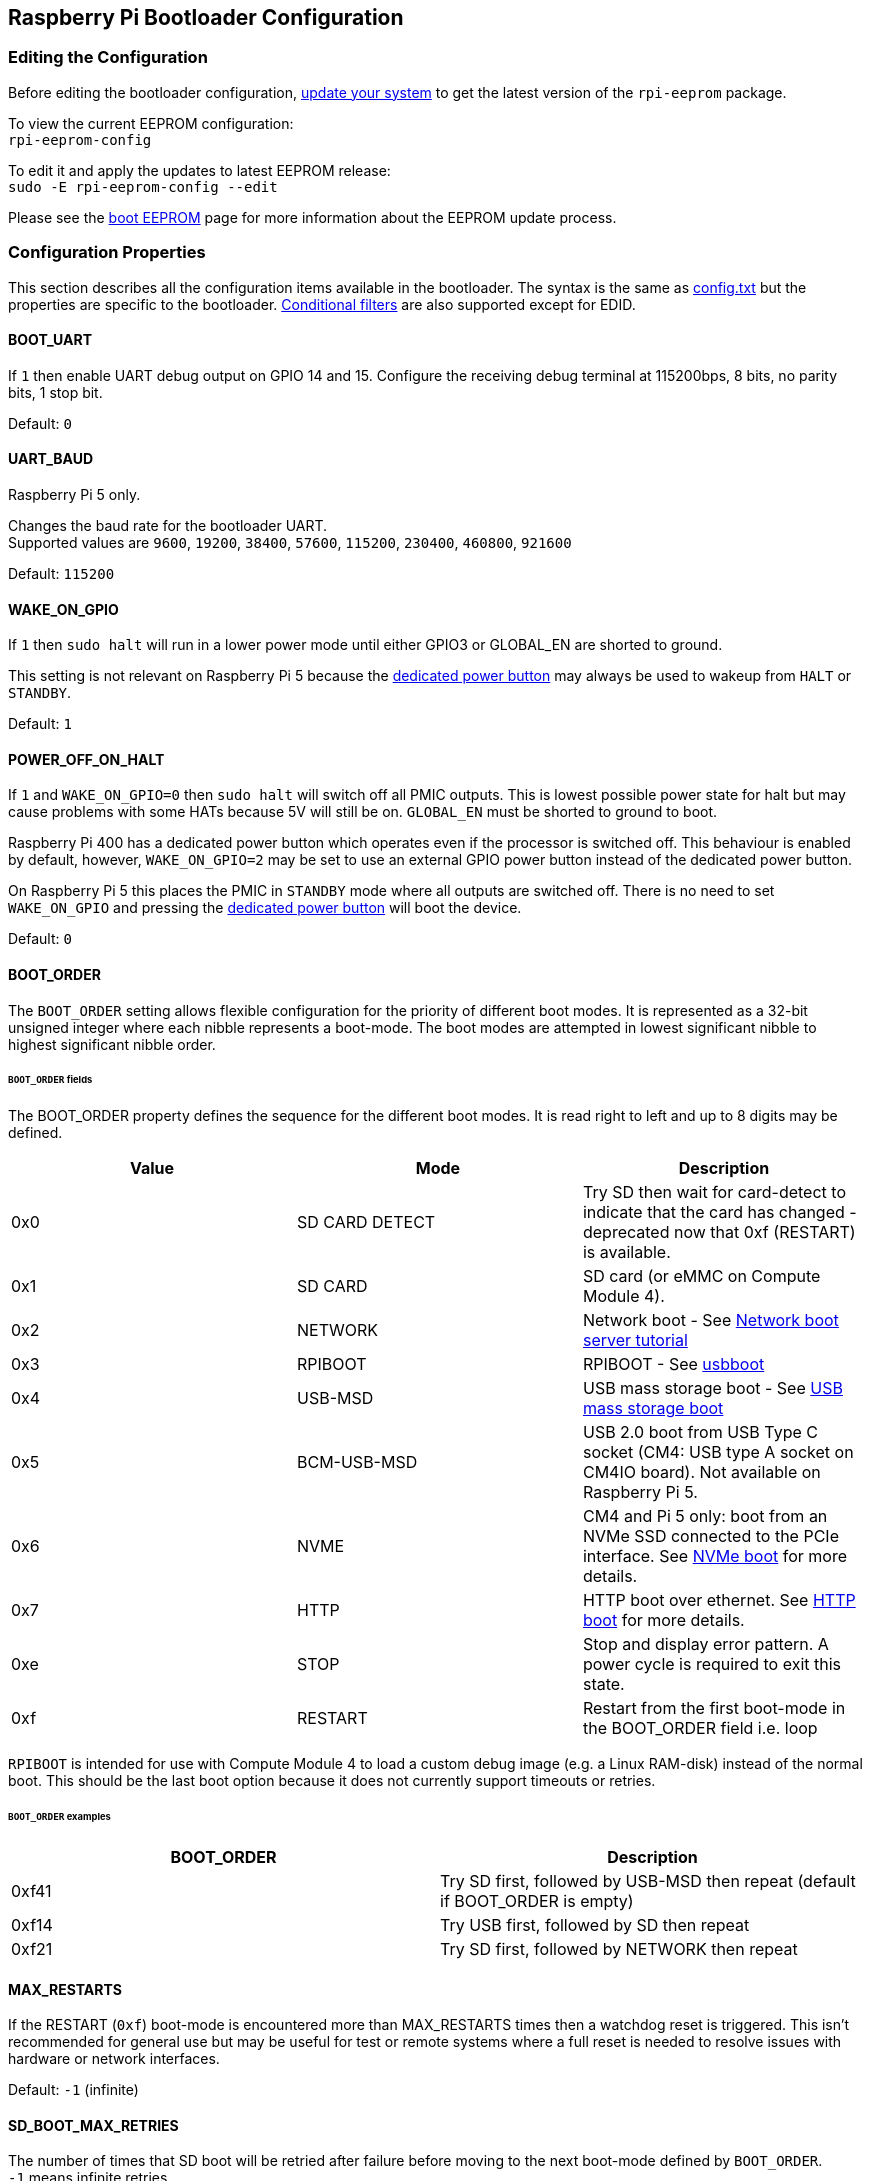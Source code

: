 == Raspberry Pi Bootloader Configuration

=== Editing the Configuration

Before editing the bootloader configuration, xref:os.adoc#updating-and-upgrading-raspberry-pi-os[update your system] to get the latest version of the `rpi-eeprom` package.

To view the current EEPROM configuration: +
`rpi-eeprom-config`

To edit it and apply the updates to latest EEPROM release: +
`sudo -E rpi-eeprom-config --edit`

Please see the xref:raspberry-pi.adoc#raspberry-pi-boot-eeprom[boot EEPROM] page for more information about the EEPROM update process.

=== Configuration Properties

This section describes all the configuration items available in the bootloader. The syntax is the same as xref:config_txt.adoc[config.txt] but the properties are specific to the bootloader. xref:config_txt.adoc#conditional-filters[Conditional filters] are also supported except for EDID.

[[BOOT_UART]]
==== BOOT_UART

If `1` then enable UART debug output on GPIO 14 and 15. Configure the receiving debug terminal at 115200bps, 8 bits, no parity bits, 1 stop bit.

Default: `0`

[[UART_BAUD]]
==== UART_BAUD
Raspberry Pi 5 only.

Changes the baud rate for the bootloader UART. +
Supported values are `9600`, `19200`, `38400`, `57600`, `115200`, `230400`, `460800`, `921600`

Default: `115200`

[[WAKE_ON_GPIO]]
==== WAKE_ON_GPIO

If `1` then `sudo halt` will run in a lower power mode until either GPIO3 or GLOBAL_EN are shorted to ground.

This setting is not relevant on Raspberry Pi 5 because the xref:raspberry-pi-5.adoc#adding-your-own-power-button[dedicated power button] may always be used to wakeup from `HALT` or `STANDBY`.

Default: `1`

[[POWER_OFF_ON_HALT]]
==== POWER_OFF_ON_HALT

If `1` and `WAKE_ON_GPIO=0` then `sudo halt` will switch off all PMIC outputs. This is lowest possible power state for halt but may cause problems with some HATs because 5V will still be on. `GLOBAL_EN` must be shorted to ground to boot.

Raspberry Pi 400 has a dedicated power button which operates even if the processor is switched off. This behaviour is enabled by default, however, `WAKE_ON_GPIO=2` may be set to use an external GPIO power button instead of the dedicated power button.

On Raspberry Pi 5 this places the PMIC in `STANDBY` mode where all outputs are switched off. There is no need to set `WAKE_ON_GPIO` and pressing the xref:raspberry-pi-5.adoc#adding-your-own-power-button[dedicated power button] will boot the device.


Default: `0`

[[BOOT_ORDER]]
==== BOOT_ORDER

The `BOOT_ORDER` setting allows flexible configuration for the priority of different boot modes. It is represented as a 32-bit unsigned integer where each nibble represents a boot-mode. The boot modes are attempted in lowest significant nibble to highest significant nibble order.


[discrete]
====== `BOOT_ORDER` fields

The BOOT_ORDER property defines the sequence for the different boot modes. It is read right to left and up to 8 digits may be defined.

|===
| Value | Mode | Description

| 0x0
| SD CARD DETECT
| Try SD then wait for card-detect to indicate that the card has changed - deprecated now that 0xf (RESTART) is available.

| 0x1
| SD CARD
| SD card (or eMMC on Compute Module 4).

| 0x2
| NETWORK
| Network boot - See xref:remote-access.adoc#network-boot-your-raspberry-pi[Network boot server tutorial]

| 0x3
| RPIBOOT
| RPIBOOT - See https://github.com/raspberrypi/usbboot[usbboot]

| 0x4
| USB-MSD
| USB mass storage boot - See xref:raspberry-pi.adoc#usb-mass-storage-boot[USB mass storage boot]

| 0x5
| BCM-USB-MSD
| USB 2.0 boot from USB Type C socket (CM4: USB type A socket on CM4IO board). Not available on Raspberry Pi 5.

| 0x6
| NVME
| CM4 and Pi 5 only: boot from an NVMe SSD connected to the PCIe interface. See xref:raspberry-pi.adoc#nvme-ssd-boot[NVMe boot] for more details.

| 0x7
| HTTP
| HTTP boot over ethernet. See xref:raspberry-pi.adoc#http-boot[HTTP boot] for more details.

| 0xe
| STOP
| Stop and display error pattern. A power cycle is required to exit this state.

| 0xf
| RESTART
| Restart from the first boot-mode in the BOOT_ORDER field i.e. loop
|===

`RPIBOOT` is intended for use with Compute Module 4 to load a custom debug image (e.g. a Linux RAM-disk) instead of the normal boot. This should be the last boot option because it does not currently support timeouts or retries.

[discrete]
====== `BOOT_ORDER` examples

|===
| BOOT_ORDER | Description

| 0xf41
| Try SD first, followed by USB-MSD then repeat (default if BOOT_ORDER is empty)

| 0xf14
| Try USB first, followed by SD then repeat

| 0xf21
| Try SD first, followed by NETWORK then repeat
|===

[[MAX_RESTARTS]]
==== MAX_RESTARTS

If the RESTART (`0xf`) boot-mode is encountered more than MAX_RESTARTS times then a watchdog reset is triggered. This isn't recommended for general use but may be useful for test or remote systems where a full reset is needed to resolve issues with hardware or network interfaces.

Default: `-1` (infinite)

[[SD_BOOT_MAX_RETRIES]]
==== SD_BOOT_MAX_RETRIES

The number of times that SD boot will be retried after failure before moving to the next boot-mode defined by `BOOT_ORDER`. +
`-1` means infinite retries.

Default: `0`

[[NET_BOOT_MAX_RETRIES]]
==== NET_BOOT_MAX_RETRIES

The number of times that network boot will be retried after failure before moving to the next boot-mode defined by `BOOT_ORDER`. +
`-1` means infinite retries.

Default: `0`

[[DHCP_TIMEOUT]]
==== DHCP_TIMEOUT

The timeout in milliseconds for the entire DHCP sequence before failing the current iteration.

Minimum: `5000` +
Default: `45000`

[[DHCP_REQ_TIMEOUT]]
==== DHCP_REQ_TIMEOUT

The timeout in milliseconds before retrying DHCP DISCOVER or DHCP REQ.

Minimum: `500` +
Default: `4000`

[[TFTP_FILE_TIMEOUT]]
==== TFTP_FILE_TIMEOUT

The timeout in milliseconds for an individual file download via TFTP.

Minimum: `5000` +
Default: `30000`

[[TFTP_IP]]
==== TFTP_IP

Optional dotted decimal ip address (e.g. `192.168.1.99`) for the TFTP server which overrides the server-ip from the DHCP request. +
This may be useful on home networks because tftpd-hpa can be used instead of dnsmasq where broadband router is the DHCP server.

Default: ""

[[TFTP_PREFIX]]
==== TFTP_PREFIX

In order to support unique TFTP boot directories for each Raspberry Pi the bootloader prefixes the filenames with a device specific directory. If neither start4.elf nor start.elf are found in the prefixed directory then the prefix is cleared.
On earlier models the serial number is used as the prefix, however, on Raspberry Pi 4 the MAC address is no longer generated from the serial number making it difficult to automatically create tftpboot directories on the server by inspecting DHCPDISCOVER packets. To support this the TFTP_PREFIX may be customized to either be the MAC address, a fixed value or the serial number (default).

|===
| Value | Description

| 0
| Use the serial number e.g. `9ffefdef/`

| 1
| Use the string specified by TFTP_PREFIX_STR

| 2
| Use the MAC address e.g. `dc-a6-32-01-36-c2/`
|===

Default: 0

[[TFTP_PREFIX_STR]]
==== TFTP_PREFIX_STR

Specify the custom directory prefix string used when `TFTP_PREFIX` is set to 1. For example:- `TFTP_PREFIX_STR=tftp_test/`

Default: "" +
Max length: 32 characters

[[PXE_OPTION43]]
==== PXE_OPTION43

Overrides the PXE Option43 match string with a different string. It's normally better to apply customisations to the DHCP server than change the client behaviour but this option is provided in case that's not possible.

Default: `Raspberry Pi Boot`

[[DHCP_OPTION97]]
==== DHCP_OPTION97

In earlier releases the client GUID (Option97) was just the serial number repeated 4 times. By default, the new GUID format is
the concatenation of the fourcc for `RPi4` (0x34695052 - little endian), the board revision (e.g. 0x00c03111) (4-bytes), the least significant 4 bytes of the mac address and the 4-byte serial number.
This is intended to be unique but also provide structured information to the DHCP server, allowing Raspberry Pi 4 computers to be identified without relying upon the Ethernet MAC OUID.

Specify DHCP_OPTION97=0 to revert the old behaviour or a non-zero hex-value to specify a custom 4-byte prefix.

Default: `0x34695052`

[[MAC_ADDRESS]]
==== MAC_ADDRESS

Overrides the Raspberry Pi Ethernet MAC address with the given value. e.g. `dc:a6:32:01:36:c2`

Default: ""

[[MAC_ADDRESS_OTP]]
==== MAC_ADDRESS_OTP
Overrides the Raspberry Pi Ethernet MAC address with a value stored in the xref:raspberry-pi.adoc#write-and-read-customer-otp-values[Customer OTP] registers.

For example, to use a MAC address stored in rows 0 and 1 of the `Customer OTP`.
----
MAC_ADDRESS_OTP=0,1
----

The first value (row 0 in the example) contains the OUI and the most significant 8 bits of the MAC address. The second value (row 1 in the example) stores the remaining 16-bits of the MAC address.
This is the same format as used for the Raspberry Pi MAC address programmed at manufacture.

Any two customer rows may be selected and combined in either order. 

The `Customer OTP` rows are OTP registers 36 to 43 in the `vcgencmd otp_dump` output so if the first two rows are programmed as follows then `MAC_ADDRESS_OTP=0,1` would give a MAC address of `e4:5f:01:20:24:7e`.

----
36:247e0000
37:e45f0120
----

Default: ""

==== Static IP address configuration

If TFTP_IP and the following options are set then DHCP is skipped and the static IP configuration is applied. If the TFTP server is on the same subnet as the client then GATEWAY may be omitted.

[[CLIENT_IP]]
===== CLIENT_IP

The IP address of the client e.g. `192.168.0.32`

Default: ""

[[SUBNET]]
===== SUBNET

The subnet address mask e.g. `255.255.255.0`

Default: ""

[[GATEWAY]]
===== GATEWAY

The gateway address to use if the TFTP server is on a different subnet e.g. `192.168.0.1`

Default: ""

[[DISABLE_HDMI]]
==== DISABLE_HDMI

The xref:raspberry-pi.adoc#boot-diagnostics-on-the-raspberry-pi-4[HDMI boot diagnostics] display is disabled if `DISABLE_HDMI=1`. Other non-zero values are reserved for future use.

Default: `0`

[[HDMI_DELAY]]
==== HDMI_DELAY

Skip rendering of the HDMI diagnostics display for up to N seconds (default 5) unless a fatal error occurs. The default behaviour is designed to avoid the bootloader diagnostics screen from briefly appearing during a normal SD / USB boot.

Default: `5`

[[ENABLE_SELF_UPDATE]]
==== ENABLE_SELF_UPDATE

Enables the bootloader to update itself from a TFTP or USB mass storage device (MSD) boot filesystem.

If self update is enabled then the bootloader will look for the update files (.sig/.upd) in the boot file system. If the update image differs from the current image then the update is applied and system is reset. Otherwise, if the EEPROM images are byte-for-byte identical then boot continues as normal.

Notes:-

* Self-update is not enabled in SD boot; the ROM can already load recovery.bin from the SD card.
* Bootloader releases prior to 2021 do not support `self-update`.
* For network boot make sure that the TFTP `boot` directory can be mounted via NFS and that `rpi-eeprom-update` can write to it.

Default: `1`

[[FREEZE_VERSION]]
==== FREEZE_VERSION

Previously this property was only checked by the `rpi-eeprom-update` script. However, now that self-update is enabled the bootloader will also check this property. If set to 1, this overrides `ENABLE_SELF_UPDATE` to stop automatic updates. To disable `FREEZE_VERSION` you will have to use an SD card boot with recovery.bin.

*Custom EEPROM update scripts must also check this flag.*

Default: `0`

[[HTTP_HOST]]
==== HTTP_HOST

If network install or HTTP boot is initiated, `boot.img` and `boot.sig` are downloaded from this server.

Invalid host names will be ignored. They should only contain lower case alphanumeric characters and `-` or `.`.
If `HTTP_HOST` is set then HTTPS is disabled and plain HTTP used instead.
You can specify an IP address to avoid the need for a DNS lookup.
Don`t include the HTTP scheme or any forward slashes in the hostname.

Default: `fw-download-alias1.raspberrypi.com`

[[HTTP_PORT]]
==== HTTP_PORT

You can use this property to change the port used for network install and HTTP boot. HTTPS is enabled when using the default host `fw-download-alias1.raspberrypi.com`. If `HTTP_HOST` is changed then HTTPS is disabled and plain HTTP will be used instead.

When HTTPS is disabled, plain HTTP will still be used even if `HTTP_PORT` is changed to `443`.

Default: `443` if HTTPS is enabled otherwise `80`

[[HTTP_PATH]]
==== HTTP_PATH

The path used for network install and HTTP boot.

The case of the path *is* significant.
Use forward (Linux) slashes for the path separator.
Leading and trailing forward slashes are not required.

If `HTTP_HOST` is not set, `HTTP_PATH` is ignored and the URL will be `\https://fw-download-alias1.raspberrypi.com:443/net_install/boot.img`. If `HTTP_HOST` is set the URL will be `\http://<HTTP_HOST>:<HTTP_PORT>/<HTTP_PATH>/boot.img`

Default: `net_install`

[[IMAGER_REPO_URL]]
==== IMAGER_REPO_URL

The embedded Raspberry Pi Imager application is configured with a json file downloaded at startup.

You can change the URL of the json file used by the embedded Raspberry Pi Imager application to get it to offer your own images.
You can test this with the standard https://www.raspberrypi.com/software/[Raspberry Pi Imager] application by passing the URL via the `--repo` argument.

Default: `\http://downloads.raspberrypi.org/os_list_imagingutility_v3.json`

[[NET_INSTALL_ENABLED]]
==== NET_INSTALL_ENABLED

When network install is enabled, the bootloader displays the network install screen on boot if it detects a keyboard.

To enable network install, add `NET_INSTALL_ENABLED=1`, or to disable network install add `NET_INSTALL_ENABLED=0`.

This setting is ignored and network install is disabled if `DISABLE_HDMI=1` is set.

In order to detect the keyboard, network install must initialise the USB controller and enumerate devices. This increases boot time by approximately 1 second so it may be advantageous to disable network install in some embedded applications.

Default: `1` on Raspberry Pi 4 and Raspberry Pi 400, and `0` on Compute Module 4.

[[NET_INSTALL_KEYBOARD_WAIT]]
==== NET_INSTALL_KEYBOARD_WAIT

If network install is enabled, the bootloader attempts to detect a keyboard and the `SHIFT` key to initiate network install. You can change the length of this wait in milliseconds with this property.

Setting this to `0` disables the keyboard wait, although network install can still be initiated if no boot files are found and USB boot-mode `4` is in `BOOT_ORDER`.

NOTE: Testing suggests keyboard and SHIFT detection takes at least 750ms.

Default: `900`

[[NETCONSOLE]]
==== NETCONSOLE - advanced logging

`NETCONSOLE` duplicates debug messages to the network interface. The IP addresses and ports are defined by the `NETCONSOLE` string.

NOTE: NETCONSOLE blocks until the ethernet link is established or a timeout occurs. The timeout value is `DHCP_TIMEOUT` although DHCP is not attempted unless network boot is requested.

===== Format

See https://wiki.archlinux.org/index.php/Netconsole

----
src_port@src_ip/dev_name,dst_port@dst_ip/dst_mac
E.g. 6665@169.254.1.1/,6666@/
----

In order to simplify parsing, the bootloader requires every field separator to be present. The source ip address must be specified but the following fields may be left blank and assigned default values.

* src_port - 6665
* dev_name - "" (the device name is always ignored)
* dst_port - 6666
* dst_ip - 255.255.255.255
* dst_mac - 00:00:00:00:00

One way to view the data is to connect the test Raspberry Pi 4 to another Raspberry Pi running WireShark and select "`udp.srcport == 6665`" as a filter and select `+Analyze -> Follow -> UDP stream+` to view as an ASCII log.

`NETCONSOLE` should not be enabled by default because it may cause network problems. It can be enabled on demand via a GPIO filter e.g.

----
# Enable debug if GPIO 7 is pulled low
[gpio7=0]
NETCONSOLE=6665@169.254.1.1/,6666@/
----

Default: ""  (not enabled) +
Max length: 32 characters

[[PARTITION]]
==== PARTITION

The `PARTITION` option may be used to specify the boot partition number, if it has not explicitly been set by the `reboot` command (e.g. `sudo reboot N`) or by `boot_partition=N` in `autoboot.txt`.
This could be used to boot from a rescue partition if the user presses a button.
----
# Boot from partition 2 if GPIO 7 is pulled low
[gpio7=0]
PARTITION=2
----

Default: 0

[[PSU_MAX_CURRENT]]
==== PSU_MAX_CURRENT
Raspberry Pi 5 only.

If set, this property instructions the firmware to skip USB power-delivery negotiation and assume that it is connected to a power supply with the given current rating.
Typically, this would either be set to `3000` or `5000` i.e. low or high-current capable power supply.

Default: ""

[[USB_MSD_EXCLUDE_VID_PID]]
==== USB_MSD_EXCLUDE_VID_PID

A list of up to 4 VID/PID pairs specifying devices which the bootloader should ignore. If this matches a HUB then the HUB won't be enumerated, causing all downstream devices to be excluded.
This is intended to allow problematic (e.g. very slow to enumerate) devices to be ignored during boot enumeration. This is specific to the bootloader and is not passed to the OS.

The format is a comma-separated list of hexadecimal values with the VID as most significant nibble. Spaces are not allowed.
E.g. `034700a0,a4231234`

Default: ""

[[USB_MSD_DISCOVER_TIMEOUT]]
==== USB_MSD_DISCOVER_TIMEOUT

If no USB mass storage devices are found within this timeout then USB-MSD is stopped and the next boot-mode is selected

Minimum: `5000` (5 seconds) +
Default: `20000` (20 seconds) +

[[USB_MSD_LUN_TIMEOUT]]
==== USB_MSD_LUN_TIMEOUT

How long to wait in milliseconds before advancing to the next LUN e.g. a multi-slot SD-CARD reader. This is still being tweaked but may help speed up boot if old/slow devices are connected as well as a fast USB-MSD device containing the OS.

Minimum: `100` +
Default: `2000` (2 seconds)

[[USB_MSD_PWR_OFF_TIME]]
==== USB_MSD_PWR_OFF_TIME

During USB mass storage boot, power to the USB ports is switched off for a short time to ensure the correct operation of USB mass storage devices. Most devices work correctly using the default setting: change this only if you have problems booting from a particular device. Setting `USB_MSD_PWR_OFF_TIME=0` will prevent power to the USB ports being switched off during USB mass storage boot.

Minimum: `250` +
Maximum: `5000` +
Default: `1000` (1 second)

[[USB_MSD_STARTUP_DELAY]]
==== USB_MSD_STARTUP_DELAY

If defined, delays USB enumeration for the given timeout after the USB host controller has initialised. If a USB hard disk drive takes a long time to initialise and triggers USB timeouts then this delay can be used to give the driver additional time to initialise. It may also be necessary to increase the overall USB timeout (`USB_MSD_DISCOVER_TIMEOUT`).

Minimum: `0` +
Maximum: `30000` (30 seconds) +
Default: `0`

[[VL805]]
==== VL805
Compute Module 4 only.

If the `VL805` property is set to `1` then the bootloader will search for a VL805 PCIe XHCI controller and attempt to initialise it with VL805 firmware embedded in the bootloader EEPROM. This enables industrial designs to use VL805 XHCI controllers without providing a dedicated SPI EEPROM for the VL805 firmware.

* On Compute Module 4 the bootloader never writes to the dedicated VL805 SPI EEPROM. This option just configures the controller to load the firmware from SDRAM.
* Do not use this option if the VL805 XHCI controller has a dedicated EEPROM. It will fail to initialise because the VL805 ROM will attempt to use a dedicated SPI EEPROM if fitted.
* The embedded VL805 firmware assumes the same USB configuration as Raspberry Pi 4B (2 USB 3.0 ports and 4 USB 2.0 ports). There is no support for loading alternate VL805 firmware images, a dedicated VL805 SPI EEPROM should be used instead for such configurations.

Default: `0`

[[XHCI_DEBUG]]
==== XHCI_DEBUG

This property is a bit-field which controls the verbosity of USB debug messages for mass storage boot-mode. Enabling all of these messages generates a huge amount of log data which will slow down booting and may even cause boot to fail. For verbose logs it's best to use `NETCONSOLE`.

|===
| Value | Log

| 0x1
| USB descriptors

| 0x2
| Mass storage mode state machine

| 0x4
| Mass storage mode state machine - verbose

| 0x8
| All USB requests

| 0x10
| Device and hub state machines

| 0x20
| All xHCI TRBs (VERY VERBOSE)

| 0x40
| All xHCI events (VERY VERBOSE)
|===

To combine values, add them together. For example:

----
# Enable mass storage and USB descriptor logging
XHCI_DEBUG=0x3
----

Default: `0x0` (no USB debug messages enabled)

[[config_txt]]
==== config.txt section

After reading `config.txt` the GPU firmware `start4.elf` reads the bootloader EEPROM config and checks for a section called `[config.txt]`. If the `[config.txt]` section exists then the contents from the start of this section to the end of the file is appended in memory, to the contents of the `config.txt` file read from the boot partition.  This can be used to automatically apply settings to every operating system, for example, dtoverlays.

WARNING: If an invalid configuration which causes boot to fail is specified then the bootloader EEPROM will have to be re-flashed.

=== Configuration Properties in `config.txt`

Raspberry Pi 5 requires a `config.txt` file to be present to indicate that the partition is bootable. 

[[boot_ramdisk]]
==== boot_ramdisk
If this property is set to `1` then the bootloader will attempt load a ramdisk file called `boot.img` containing the boot xref:configuration.adoc#boot-folder-contents[boot file-system]. Subsequent files (e.g. `start4.elf`) are read from the ramdisk instead of the original boot file-system.

The primary purpose of `boot_ramdisk` is to support `secure-boot`, however, unsigned `boot.img` files can also be useful to Network Boot or `RPIBOOT` configurations.

* The maximum size for a ramdisk file is 96MB.
* `boot.img` files are raw disk `.img` files. The recommended format is a plain FAT32 partition with no MBR.
* The memory for the ramdisk filesystem is released before the operating system is started.
* If xref:raspberry-pi.adoc#fail-safe-os-updates-tryboot[TRYBOOT] is selected then the bootloader will search for `tryboot.img` instead of `boot.img`.
* See also xref:config_txt.adoc#autoboot-txt[autoboot.txt]

For more information about `secure-boot` and creating `boot.img` files please see https://github.com/raspberrypi/usbboot/blob/master/Readme.md[USBBOOT]

Default: `0`

[[boot_load_flags]]
==== boot_load_flags

Experimental property for custom firmware (bare metal).

Bit 0 (0x1) indicates that the .elf file is custom firmware. This disables any compatibility checks (e.g. is USB MSD boot supported) and resets PCIe before starting the executable.

Not relevant on Raspberry Pi 5 because there is no `start.elf` file.

Default: `0x0`

[[uart_2ndstage]]
==== uart_2ndstage

If `uart_2ndstage` is `1` then enable debug logging to the UART. This option also automatically enables UART logging in `start.elf`. This is also described on the xref:config_txt.adoc#boot-options[Boot options] page.

The `BOOT_UART` property also enables bootloader UART logging but does not enable UART logging in `start.elf` unless `uart_2ndstage=1` is also set.

Default: `0`

[[erase_eeprom]]
==== erase_eeprom

If `erase_eeprom` is set to `1` then `recovery.bin` will erase the entire SPI EEPROM instead of flashing the bootloader image. This property has no effect during a normal boot.

Default: `0`

[[eeprom_write_protect]]
==== eeprom_write_protect

Configures the EEPROM `Write Status Register`. This can be set to either mark the entire EEPROM as write-protected or clear write-protection.

This option must be used in conjunction with the EEPROM `/WP` pin which controls updates to the EEPROM `Write Status Register`.  Pulling `/WP` low (CM4 `EEPROM_nWP` or on a Raspberry Pi 4 `TP5`) does NOT write-protect the EEPROM unless the `Write Status Register` has also been configured.

See the https://www.winbond.com/resource-files/w25x40cl_f%2020140325.pdf[Winbond W25x40cl] or https://www.winbond.com/hq/product/code-storage-flash-memory/serial-nor-flash/?__locale=en&partNo=W25Q16JV[Winbond W25Q16JV] datasheets for further details.

`eeprom_write_protect` settings in `config.txt` for `recovery.bin`.

|===
| Value | Description

| 1
| Configures the write protect regions to cover the entire EEPROM.

| 0
| Clears the write protect regions.

| -1
| Do nothing.
|===

NOTE: `flashrom` does not support clearing of the write-protect regions and will fail to update the EEPROM if write-protect regions are defined.

On Raspberry Pi 5 `/WP` is pulled low by default and consequently write-protect is enabled as soon as the `Write Status Register` is configured. To clear write-protect pull `/WP` high by connecting `TP14` and `TP1`.

Default: `-1`

[[os_check]]
==== os_check
On Raspberry Pi 5 the firmware automatically checks for a compatible device-tree file before attempting to boot from the current partition. Otherwise, older non-compatible kernels would be loaded and then hang.
To disable this check (e.g. for bare metal development) set `os_check=0` in config.txt

Default: `1`

[[bootloader_update]]
==== bootloader_update

This option may be set to 0 to block self-update without requiring the EEPROM configuration to be updated. This is sometimes useful when updating multiple Raspberry Pis via network boot because this option can be controlled per Raspberry Pi (e.g. via a serial number filter in `config.txt`).

Default: `1`

=== Secure Boot configuration properties in `config.txt`

[.whitepaper, title="How To Use Raspberry Pi Secure Boot", subtitle="", link=https://pip.raspberrypi.com/categories/685-whitepapers-app-notes/documents/RP-003466-WP/Boot-Security-Howto.pdf]
****
This whitepaper describes how to implement secure boot on devices based on Raspberry Pi 4. For an overview of our approach to implementing secure boot implementation, please see the https://pip.raspberrypi.com/categories/685-whitepapers-app-notes/documents/RP-004651-WP/Raspberry-Pi-4-Boot-Security.pdf[Raspberry Pi 4 Boot Security] whitepaper. The secure boot system is intended for use with `buildroot`-based OS images; using it with Raspberry Pi OS is not recommended or supported.
****

The following `config.txt` properties are used to program the `secure-boot` OTP settings. These changes are irreversible and can only be programmed via `RPIBOOT` when flashing the bootloader EEPROM image.  This ensures that `secure-boot` cannot be set remotely or by accidentally inserting a stale SD card image.

For more information about enabling `secure-boot` please see the https://github.com/raspberrypi/usbboot/blob/master/Readme.md#secure-boot[secure-boot readme] and the https://github.com/raspberrypi/usbboot/blob/master/secure-boot-example/README.md[secure-boot tutorial] in the https://github.com/raspberrypi/usbboot[USBBOOT] repo.


[[program_pubkey]]
==== program_pubkey
If this property is set to `1` then `recovery.bin` will write the hash of the public key in the EEPROM image to OTP.  Once set, the bootloader will reject EEPROM images signed with different RSA keys or unsigned images.

Default: `0`

[[revoke_devkey]]
==== revoke_devkey
If this property is set to `1` then `recovery.bin` will write a value to OTP that prevents the ROM from loading old versions of the second stage bootloader which do not support `secure-boot`. This prevents `secure-boot` from being turned off by reverting to an older release of the bootloader.

Default: `0`

[[program_rpiboot_gpio]]
==== program_rpiboot_gpio
Since there is no dedicated `nRPIBOOT` jumper on Raspberry Pi 4B or Raspberry Pi 400, an alternative GPIO must be used to select `RPIBOOT` mode by pulling the GPIO low. Only one GPIO may be selected and the available options are `2, 4, 5, 7, 8`. This property does not depend on `secure-boot` but please verify that this GPIO configuration does not conflict with any HATs which might pull the GPIO low during boot.

Since for safety this property can only be programmed via `RPIBOOT`, the bootloader EEPROM must first be cleared using `erase_eeprom`. This causes the BCM2711 ROM to failover to `RPIBOOT` mode, which then allows this option to be set.

Default: ``

[[program_jtag_lock]]
==== program_jtag_lock
If this property is set to `1` then `recovery.bin` will program an OTP value that prevents VideoCore JTAG from being used. This option requires that `program_pubkey` and `revoke_devkey` are also set. This option can prevent failure-analysis and should only be set after the device has been fully tested.

Default: `0`
